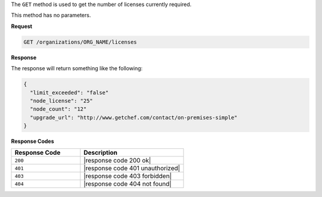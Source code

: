 .. The contents of this file are included in multiple topics.
.. This file should not be changed in a way that hinders its ability to appear in multiple documentation sets.

The ``GET`` method is used to get the number of licenses currently required.

This method has no parameters.

**Request**

.. code-block:: xml

   GET /organizations/ORG_NAME/licenses

**Response**

The response will return something like the following:

.. code-block:: javascript

   {
     "limit_exceeded": "false"
     "node_license": "25"
     "node_count": "12"
     "upgrade_url": "http://www.getchef.com/contact/on-premises-simple"
   }

**Response Codes**

.. list-table::
   :widths: 200 300
   :header-rows: 1

   * - Response Code
     - Description
   * - ``200``
     - |response code 200 ok|
   * - ``401``
     - |response code 401 unauthorized|
   * - ``403``
     - |response code 403 forbidden|
   * - ``404``
     - |response code 404 not found|
